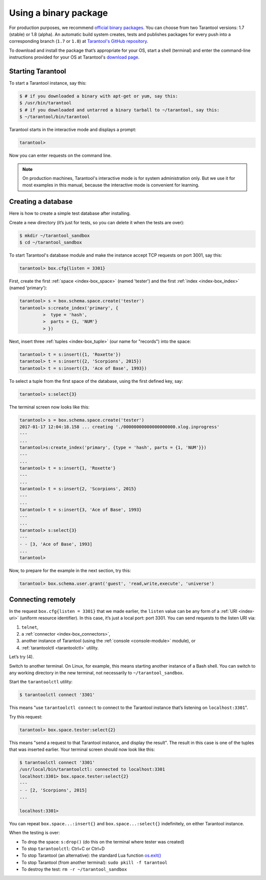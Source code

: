 .. _getting_started-using_binary:

================================================================================
Using a binary package
================================================================================

For production purposes, we recommend
`official binary packages <http://tarantool.org/download.html>`_.
You can choose from two Tarantool versions: 1.7 (stable) or 1.8 (alpha).
An automatic build system creates, tests and publishes packages for every
push into a corresponding branch (``1.7`` or ``1.8``) at
`Tarantool's GitHub repository <https://github.com/tarantool/tarantool>`_.

To download and install the package that’s appropriate for your OS,
start a shell (terminal) and enter the command-line instructions provided
for your OS at Tarantool's `download page <https://tarantool.org/download.html>`_.

--------------------------------------------------------------------------------
Starting Tarantool
--------------------------------------------------------------------------------

To start a Tarantool instance, say this:

.. code-block:: console

   $ # if you downloaded a binary with apt-get or yum, say this:
   $ /usr/bin/tarantool
   $ # if you downloaded and untarred a binary tarball to ~/tarantool, say this:
   $ ~/tarantool/bin/tarantool

Tarantool starts in the interactive mode and displays a prompt:

.. code-block:: tarantoolsession

   tarantool>

Now you can enter requests on the command line.

.. NOTE::

   On production machines, Tarantool's interactive mode is for system
   administration only. But we use it for most examples in this manual,
   because the interactive mode is convenient for learning.

--------------------------------------------------------------------------------
Creating a database
--------------------------------------------------------------------------------

Here is how to create a simple test database after installing.

Create a new directory (it’s just for tests, so you can delete it when the tests
are over):

.. code-block:: console

   $ mkdir ~/tarantool_sandbox
   $ cd ~/tarantool_sandbox

To start Tarantool's database module and make the instance accept TCP requests
on port 3001, say this:

.. code-block:: tarantoolsession

   tarantool> box.cfg{listen = 3301}

First, create the first :ref:`space <index-box_space>` (named 'tester')
and the first :ref:`index <index-box_index>` (named 'primary'):

.. code-block:: tarantoolsession

   tarantool> s = box.schema.space.create('tester')
   tarantool> s:create_index('primary', {
            >  type = 'hash',
            >  parts = {1, 'NUM'}
            > })

Next, insert three :ref:`tuples <index-box_tuple>` (our name for "records")
into the space:

.. code-block:: tarantoolsession

   tarantool> t = s:insert({1, 'Roxette'})
   tarantool> t = s:insert({2, 'Scorpions', 2015})
   tarantool> t = s:insert({3, 'Ace of Base', 1993})


To select a tuple from the first space of the database, using the first defined
key, say:

.. code-block:: tarantoolsession

   tarantool> s:select{3}

The terminal screen now looks like this:

.. code-block:: tarantoolsession

   tarantool> s = box.schema.space.create('tester')
   2017-01-17 12:04:18.158 ... creating './00000000000000000000.xlog.inprogress'
   ---
   ...
   tarantool>s:create_index('primary', {type = 'hash', parts = {1, 'NUM'}})
   ---
   ...
   tarantool> t = s:insert{1, 'Roxette'}
   ---
   ...
   tarantool> t = s:insert{2, 'Scorpions', 2015}
   ---
   ...
   tarantool> t = s:insert{3, 'Ace of Base', 1993}
   ---
   ...
   tarantool> s:select{3}
   ---
   - - [3, 'Ace of Base', 1993]
   ...
   tarantool>

Now, to prepare for the example in the next section, try this:

.. code-block:: tarantoolsession

    tarantool> box.schema.user.grant('guest', 'read,write,execute', 'universe')


--------------------------------------------------------------------------------
Connecting remotely
--------------------------------------------------------------------------------

In the request ``box.cfg{listen = 3301}`` that we made earlier, the ``listen``
value can be any form of a :ref:`URI <index-uri>` (uniform resource identifier).
In this case, it’s just a local port: port 3301. You can send requests to the
listen URI via:

(1) ``telnet``,
(2) a :ref:`connector <index-box_connectors>`,
(3) another instance of Tarantool (using the :ref:`console <console-module>` module), or
(4) :ref:`tarantoolctl <tarantoolctl>` utility.

Let’s try (4).

Switch to another terminal. On Linux, for example, this means starting another
instance of a Bash shell. You can switch to any working directory in the new
terminal, not necessarily to ``~/tarantool_sandbox``.

Start the ``tarantoolctl`` utility:

.. code-block:: console

   $ tarantoolctl connect '3301'

This means "use ``tarantoolctl connect`` to connect to the Tarantool instance
that’s listening on ``localhost:3301``".

Try this request:

.. code-block:: tarantoolsession

   tarantool> box.space.tester:select{2}

This means "send a request to that Tarantool instance, and display the result".
The result in this case is one of the tuples that was inserted earlier.
Your terminal screen should now look like this:

.. code-block:: tarantoolsession

   $ tarantoolctl connect '3301'
   /usr/local/bin/tarantoolctl: connected to localhost:3301
   localhost:3301> box.space.tester:select{2}
   ---
   - - [2, 'Scorpions', 2015]
   ...

   localhost:3301>

You can repeat ``box.space...:insert{}`` and ``box.space...:select{}``
indefinitely, on either Tarantool instance.

When the testing is over:

* To drop the space: ``s:drop()`` (do this on the terminal where tester was created)
* To stop ``tarantoolctl``: Ctrl+C or Ctrl+D
* To stop Tarantool (an alternative): the standard Lua function
  `os.exit() <http://www.lua.org/manual/5.1/manual.html#pdf-os.exit>`_
* To stop Tarantool (from another terminal): ``sudo pkill -f tarantool``
* To destroy the test: ``rm -r ~/tarantool_sandbox``
